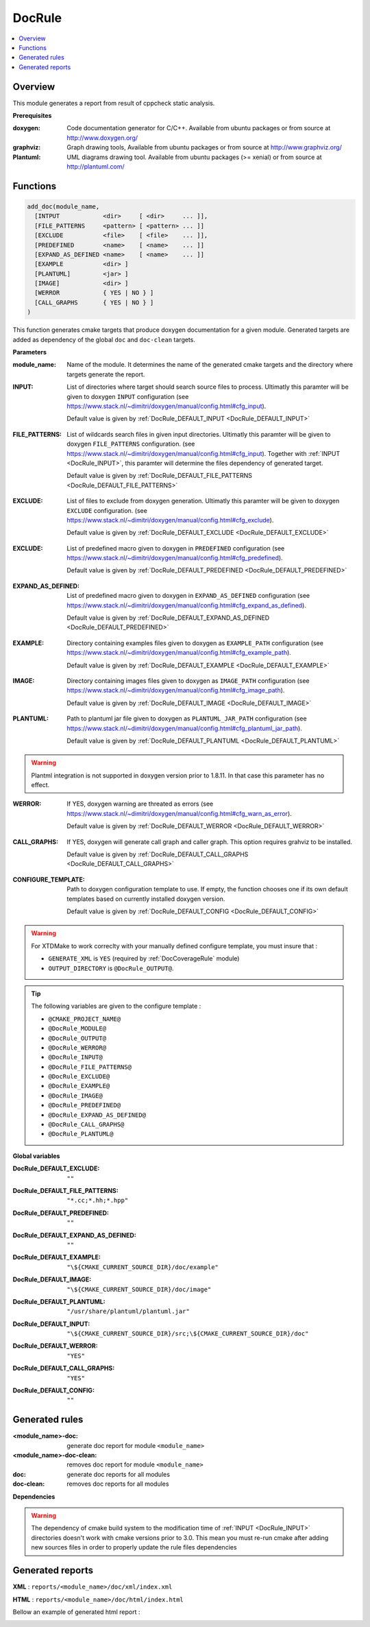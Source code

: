 -------
DocRule
-------

.. contents::
   :local:

Overview
--------

This module generates a report from result of cppcheck static analysis.

**Prerequisites**

:doxygen: Code documentation generator for C/C++. Available from ubuntu packages or
  from source at http://www.doxygen.org/

:graphviz: Graph drawing tools, Available from ubuntu packages or
  from source at http://www.graphviz.org/

:Plantuml: UML diagrams drawing tool. Available from ubuntu packages (>= xenial) or
  from source at http://plantuml.com/


Functions
---------

.. code-block:: cmake

  add_doc(module_name,
    [INTPUT            <dir>     [ <dir>     ... ]],
    [FILE_PATTERNS     <pattern> [ <pattern> ... ]]
    [EXCLUDE           <file>    [ <file>    ... ]],
    [PREDEFINED        <name>    [ <name>    ... ]]
    [EXPAND_AS_DEFINED <name>    [ <name>    ... ]]
    [EXAMPLE           <dir> ]
    [PLANTUML]         <jar> ]
    [IMAGE]            <dir> ]
    [WERROR            { YES | NO } ]
    [CALL_GRAPHS       { YES | NO } ]
  )


This function generates cmake targets that produce doxygen documentation for a given
module. Generated targets are added as dependency of the global ``doc`` and
``doc-clean`` targets.


**Parameters**

.. _DocRule_module_name:

:module_name: Name of the module. It determines the name of the generated cmake
  targets and the directory where targets generate the report.

.. _DocRule_INPUT:

:INPUT: List of directories where target should search source files to process.
  Ultimatly this paramter will be given to doxygen ``INPUT`` configuration
  (see https://www.stack.nl/~dimitri/doxygen/manual/config.html#cfg_input).

  Default value is given by :ref:`DocRule_DEFAULT_INPUT <DocRule_DEFAULT_INPUT>`

.. _DocRule_FILE_PATTERNS:

:FILE_PATTERNS: List of wildcards search files in given input directories.
  Ultimatly this paramter will be given to doxygen ``FILE_PATTERNS`` configuration.
  (see https://www.stack.nl/~dimitri/doxygen/manual/config.html#cfg_input).
  Together with :ref:`INPUT <DocRule_INPUT>`, this paramter will determine the
  files dependency of generated target.

  Default value is given by :ref:`DocRule_DEFAULT_FILE_PATTERNS <DocRule_DEFAULT_FILE_PATTERNS>`

.. _DocRule_EXCLUDE:

:EXCLUDE: List of files to exclude from doxygen generation.
  Ultimatly this paramter will be given to doxygen ``EXCLUDE`` configuration.
  (see https://www.stack.nl/~dimitri/doxygen/manual/config.html#cfg_exclude).

  Default value is given by :ref:`DocRule_DEFAULT_EXCLUDE <DocRule_DEFAULT_EXCLUDE>`

.. _DocRule_PREDEFINED:

:EXCLUDE: List of predefined macro given to doxygen in ``PREDEFINED`` configuration
  (see https://www.stack.nl/~dimitri/doxygen/manual/config.html#cfg_predefined).

  Default value is given by :ref:`DocRule_DEFAULT_PREDEFINED <DocRule_DEFAULT_PREDEFINED>`

.. _DocRule_EXPAND_AS_DEFINED:

:EXPAND_AS_DEFINED:
  List of predefined macro given to doxygen in ``EXPAND_AS_DEFINED`` configuration
  (see https://www.stack.nl/~dimitri/doxygen/manual/config.html#cfg_expand_as_defined).

  Default value is given by :ref:`DocRule_DEFAULT_EXPAND_AS_DEFINED <DocRule_DEFAULT_PREDEFINED>`

.. _DocRule_EXAMPLE:

:EXAMPLE: Directory containing examples files given to doxygen as ``EXAMPLE_PATH`` configuration
  (see https://www.stack.nl/~dimitri/doxygen/manual/config.html#cfg_example_path).

  Default value is given by :ref:`DocRule_DEFAULT_EXAMPLE <DocRule_DEFAULT_EXAMPLE>`

.. _DocRule_IMAGE:

:IMAGE: Directory containing images files given to doxygen as ``IMAGE_PATH`` configuration
  (see https://www.stack.nl/~dimitri/doxygen/manual/config.html#cfg_image_path).

  Default value is given by :ref:`DocRule_DEFAULT_IMAGE <DocRule_DEFAULT_IMAGE>`

.. _DocRule_PLANTUML:

:PLANTUML: Path to plantuml jar file given to doxygen as ``PLANTUML_JAR_PATH`` configuration
  (see https://www.stack.nl/~dimitri/doxygen/manual/config.html#cfg_plantuml_jar_path).

  Default value is given by :ref:`DocRule_DEFAULT_PLANTUML <DocRule_DEFAULT_PLANTUML>`

.. warning::
  Plantml integration is not supported in doxygen version prior to 1.8.11. In that case
  this parameter has no effect.

.. _DocRule_WERROR:

:WERROR: If YES, doxygen warning are threated as errors
  (see https://www.stack.nl/~dimitri/doxygen/manual/config.html#cfg_warn_as_error).

  Default value is given by :ref:`DocRule_DEFAULT_WERROR <DocRule_DEFAULT_WERROR>`

.. _DocRule_CALL_GRAPHS:

:CALL_GRAPHS: If YES, doxygen will generate call graph and caller graph. This option
  requires grahviz to be installed.

  Default value is given by :ref:`DocRule_DEFAULT_CALL_GRAPHS <DocRule_DEFAULT_CALL_GRAPHS>`

.. _DocRule_CONFIGURE_TEMPLATE:

:CONFIGURE_TEMPLATE: Path to doxygen configuration template to use. If empty, the function chooses
  one if its own default templates based on currently installed doxygen version.

  Default value is given by :ref:`DocRule_DEFAULT_CONFIG <DocRule_DEFAULT_CONFIG>`

.. warning::
  For XTDMake to work correclty with your manually defined configure template, you must
  insure that :

  * ``GENERATE_XML`` is ``YES`` (required by :ref:`DocCoverageRule` module)
  * ``OUTPUT_DIRECTORY`` is ``@DocRule_OUTPUT@``.

.. tip::
  The following variables are given to the configure template :

  * ``@CMAKE_PROJECT_NAME@``
  * ``@DocRule_MODULE@``
  * ``@DocRule_OUTPUT@``
  * ``@DocRule_WERROR@``
  * ``@DocRule_INPUT@``
  * ``@DocRule_FILE_PATTERNS@``
  * ``@DocRule_EXCLUDE@``
  * ``@DocRule_EXAMPLE@``
  * ``@DocRule_IMAGE@``
  * ``@DocRule_PREDEFINED@``
  * ``@DocRule_EXPAND_AS_DEFINED@``
  * ``@DocRule_CALL_GRAPHS@``
  * ``@DocRule_PLANTUML@``


**Global variables**

.. _DocRule_DEFAULT_EXCLUDE:

:DocRule_DEFAULT_EXCLUDE: ``""``

.. _DocRule_DEFAULT_FILE_PATTERNS:

:DocRule_DEFAULT_FILE_PATTERNS: ``"*.cc;*.hh;*.hpp"``

.. _DocRule_DEFAULT_PREDEFINED:

:DocRule_DEFAULT_PREDEFINED: ``""``

.. _DocRule_DEFAULT_EXPAND_AS_DEFINED:

:DocRule_DEFAULT_EXPAND_AS_DEFINED: ``""``

.. _DocRule_DEFAULT_EXAMPLE:

:DocRule_DEFAULT_EXAMPLE: ``"\${CMAKE_CURRENT_SOURCE_DIR}/doc/example"``

.. _DocRule_DEFAULT_IMAGE:

:DocRule_DEFAULT_IMAGE: ``"\${CMAKE_CURRENT_SOURCE_DIR}/doc/image"``

.. _DocRule_DEFAULT_PLANTUML:

:DocRule_DEFAULT_PLANTUML: ``"/usr/share/plantuml/plantuml.jar"``

.. _DocRule_DEFAULT_INPUT:

:DocRule_DEFAULT_INPUT: ``"\${CMAKE_CURRENT_SOURCE_DIR}/src;\${CMAKE_CURRENT_SOURCE_DIR}/doc"``

.. _DocRule_DEFAULT_WERROR:

:DocRule_DEFAULT_WERROR: ``"YES"``

.. _DocRule_DEFAULT_CALL_GRAPHS:

:DocRule_DEFAULT_CALL_GRAPHS: ``"YES"``

.. _DocRule_DEFAULT_CONFIG:

:DocRule_DEFAULT_CONFIG: ``""``


Generated rules
---------------

:<module_name>-doc: generate doc report for module ``<module_name>``
:<module_name>-doc-clean: removes doc report for module ``<module_name>``
:doc: generate doc reports for all modules
:doc-clean: removes doc reports for all modules


**Dependencies**

.. graphviz::

   digraph G {
     rankdir="LR";
     node [shape=box, style=filled, fillcolor="#ffff99", fontsize=12];
     "cmake" -> "dir_list(INPUT)"
     "cmake" -> "doc"
     "cmake" -> "doc-clean"
     "doc" -> "<module>-doc"
     "<module>-doc" -> "file_list(INPUT, FILE_PATTERNS)"
     "doc-clean" -> "<module>-doc-clean"
   }

.. warning::

  The dependency of cmake build system to the modification time of
  :ref:`INPUT <DocRule_INPUT>` directories doesn't work with cmake versions
  prior to 3.0. This mean you must re-run cmake after adding new sources files in
  order to properly update the rule files dependencies

Generated reports
-----------------

**XML** : ``reports/<module_name>/doc/xml/index.xml``

**HTML** : ``reports/<module_name>/doc/html/index.html``

Bellow an example of generated html report :

.. image:: _static/doc.png
  :align: center

..
   Local Variables:
   ispell-local-dictionary: "en"
   End:
